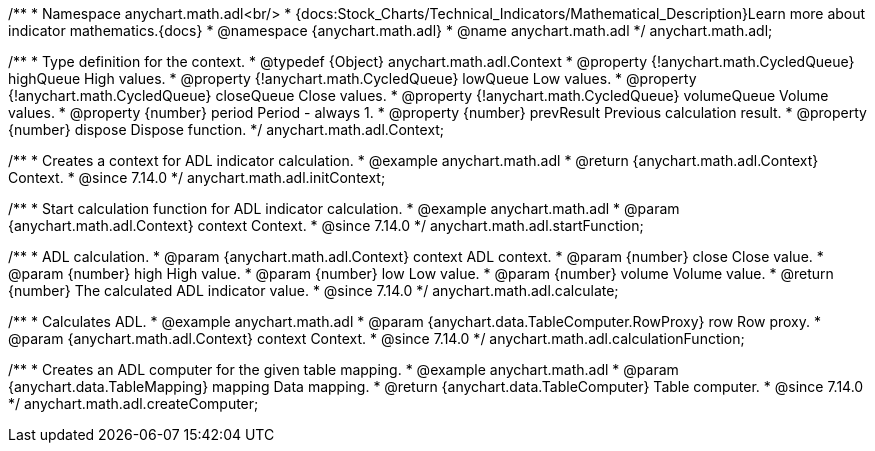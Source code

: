 /**
 * Namespace anychart.math.adl<br/>
 * {docs:Stock_Charts/Technical_Indicators/Mathematical_Description}Learn more about indicator mathematics.{docs}
 * @namespace {anychart.math.adl}
 * @name anychart.math.adl
 */
anychart.math.adl;


/**
 * Type definition for the context.
 * @typedef {Object} anychart.math.adl.Context
 * @property {!anychart.math.CycledQueue} highQueue High values.
 * @property {!anychart.math.CycledQueue} lowQueue Low values.
 * @property {!anychart.math.CycledQueue} closeQueue Close values.
 * @property {!anychart.math.CycledQueue} volumeQueue Volume values.
 * @property {number} period Period - always 1.
 * @property {number} prevResult Previous calculation result.
 * @property {number} dispose Dispose function.
 */
anychart.math.adl.Context;

//----------------------------------------------------------------------------------------------------------------------
//
//  anychart.math.adl.initContext
//
//----------------------------------------------------------------------------------------------------------------------

/**
 * Creates a context for ADL indicator calculation.
 * @example anychart.math.adl
 * @return {anychart.math.adl.Context} Context.
 * @since 7.14.0
 */
anychart.math.adl.initContext;

//----------------------------------------------------------------------------------------------------------------------
//
//  anychart.math.adl.startFunction
//
//----------------------------------------------------------------------------------------------------------------------

/**
 * Start calculation function for ADL indicator calculation.
 * @example anychart.math.adl
 * @param {anychart.math.adl.Context} context Context.
 * @since 7.14.0
 */
anychart.math.adl.startFunction;

//----------------------------------------------------------------------------------------------------------------------
//
//  anychart.math.adl.calculate
//
//----------------------------------------------------------------------------------------------------------------------

/**
 * ADL calculation.
 * @param {anychart.math.adl.Context} context ADL context.
 * @param {number} close Close value.
 * @param {number} high High value.
 * @param {number} low Low value.
 * @param {number} volume Volume value.
 * @return {number} The calculated ADL indicator value.
 * @since 7.14.0
 */
anychart.math.adl.calculate;

//----------------------------------------------------------------------------------------------------------------------
//
//  anychart.math.adl.calculationFunction
//
//----------------------------------------------------------------------------------------------------------------------

/**
 * Calculates ADL.
 * @example anychart.math.adl
 * @param {anychart.data.TableComputer.RowProxy} row Row proxy.
 * @param {anychart.math.adl.Context} context Context.
 * @since 7.14.0
 */
anychart.math.adl.calculationFunction;

//----------------------------------------------------------------------------------------------------------------------
//
//  anychart.math.adl.createComputer
//
//----------------------------------------------------------------------------------------------------------------------

/**
 * Creates an ADL computer for the given table mapping.
 * @example anychart.math.adl
 * @param {anychart.data.TableMapping} mapping Data mapping.
 * @return {anychart.data.TableComputer} Table computer.
 * @since 7.14.0
 */
anychart.math.adl.createComputer;